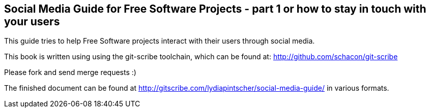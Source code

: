 == Social Media Guide for Free Software Projects - part 1 or how to stay in touch with your users

This guide tries to help Free Software projects interact with their users through social media.

This book is written using using the git-scribe toolchain, which can be found at: http://github.com/schacon/git-scribe

Please fork and send merge requests :)

The finished document can be found at http://gitscribe.com/lydiapintscher/social-media-guide/ in various formats.